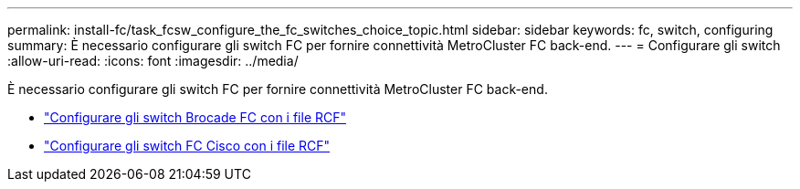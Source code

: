 ---
permalink: install-fc/task_fcsw_configure_the_fc_switches_choice_topic.html 
sidebar: sidebar 
keywords: fc, switch, configuring 
summary: È necessario configurare gli switch FC per fornire connettività MetroCluster FC back-end. 
---
= Configurare gli switch
:allow-uri-read: 
:icons: font
:imagesdir: ../media/


[role="lead"]
È necessario configurare gli switch FC per fornire connettività MetroCluster FC back-end.

* link:../install-fc/task_reset_the_brocade_fc_switch_to_factory_defaults.html["Configurare gli switch Brocade FC con i file RCF"]
* link:../install-fc/task_reset_the_cisco_fc_switch_to_factory_defaults.html["Configurare gli switch FC Cisco con i file RCF"]

